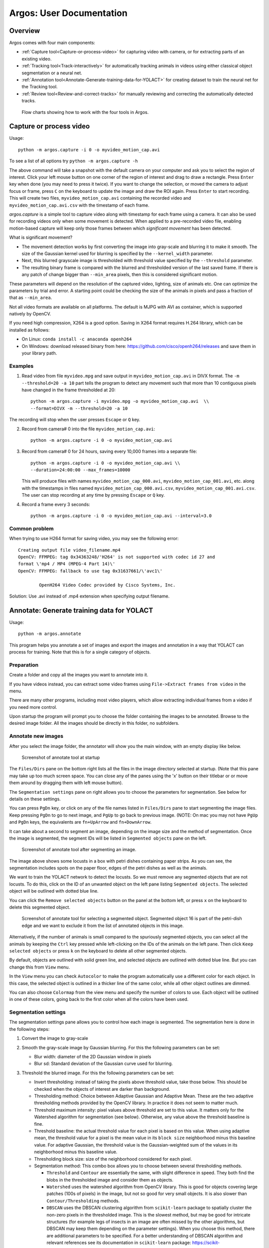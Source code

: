 #########################
Argos: User Documentation
#########################

********
Overview
********

Argos comes with four main components:

- :ref:`Capture tool<Capture-or-process-video>` for capturing video with camera, or for extracting parts of an existing video.

- :ref:`Tracking tool<Track-interactively>` for automatically tracking animals in videos using either classical object segmentation or a neural net.
  
- :ref:`Annotation tool<Annotate-Generate-training-data-for-YOLACT>` for creating dataset to train the neural net for the Tracking tool.

- :ref:`Review tool<Review-and-correct-tracks>` for manually reviewing and correcting the automatically detected tracks.


.. figure:: ../doc/images/argos_flowchart.png
   :width: 100%
   :alt: Flowcharts for four tools in Argos

   Flow charts showing how to work with the four tools in Argos.


.. _Capture-or-process-video:

*****************************
**Capture** or process video
*****************************
Usage:
::
    python -m argos.capture -i 0 -o myvideo_motion_cap.avi

    
To see a list of all options try ``python -m argos.capture -h``

The above command will take a snapshot with the default camera on your
computer and ask you to select the region of interest. Click your left
mouse button on one corner of the region of interest and drag to draw
a rectangle. Press ``Enter`` key when done (you may need to press it
twice). If you want to change the selection, or moved the camera to
adjust focus or frame, press ``C`` on the keyboard to update the image
and draw the ROI again. Press ``Enter`` to start recording. This will
create two files, ``myvideo_motion_cap.avi`` containing the recorded
video and ``myvideo_motion_cap.avi.csv`` with the timestamp of each
frame.

`argos.capture` is a simple tool to capture video along with timestamp
for each frame using a camera. It can also be used for recording
videos only when some movement is detected. When applied to a
pre-recorded video file, enabling motion-based capture will keep only
those frames between which *significant movement* has been detected.

What is significant movement?

- The movement detection works by first converting the image into
  gray-scale and blurring it to make it smooth. The size of the
  Gaussian kernel used for blurring is specified by the
  ``--kernel_width`` parameter.

- Next, this blurred grayscale image is thresholded with threshold
  value specified by the ``--threshold`` parameter.

- The resulting binary frame is compared with the blurred and
  thresholded version of the last saved frame. If there is any patch
  of change bigger than ``--min_area`` pixels, then this is considered
  significant motion.

These parameters will depend on the resolution of the captured video,
lighting, size of animals etc. One can optimize the parameters by
trial and error. A starting point could be checking the size of the
animals in pixels and pass a fraction of that as ``--min_area``.

Not all video formats are available on all platforms. The default is
MJPG with AVI as container, which is supported natively by OpenCV.

If you need high compression, X264 is a good option. Saving in X264
format requires H.264 library, which can be installed as follows:

- On Linux: ``conda install -c anaconda openh264``

- On Windows: download released binary from here:
  https://github.com/cisco/openh264/releases and save them in your
  library path.

Examples
========
1. Read video from file ``myvideo.mpg`` and save output in
   ``myvideo_motion_cap.avi`` in DIVX format. The ``-m --threshold=20 -a
   10`` part tells the program to detect any movement such that more than
   10 contiguous pixels have changed in the frame thresholded at 20:
   ::
      python -m argos.capture -i myvideo.mpg -o myvideo_motion_cap.avi  \\
      --format=DIVX -m --threshold=20 -a 10

      
The recording will stop when the user presses ``Escape`` or ``Q`` key.

2. Record from camera# 0 into the file ``myvideo_motion_cap.avi``:
   ::
    python -m argos.capture -i 0 -o myvideo_motion_cap.avi

    
3. Record from camera# 0 for 24 hours, saving every 10,000 frames into a
   separate file:
   ::
      python -m argos.capture -i 0 -o myvideo_motion_cap.avi \\
      --duration=24:00:00 --max_frames=10000

      
   This will produce files with names ``myvideo_motion_cap_000.avi``,
   ``myvideo_motion_cap_001.avi``, etc. along with the timestamps in files named
   ``myvideo_motion_cap_000.avi.csv``, ``myvideo_motion_cap_001.avi.csv``. The
   user can stop recording at any time by pressing ``Escape`` or ``Q`` key.

4. Record a frame every 3 seconds:
   ::
      python -m argos.capture -i 0 -o myvideo_motion_cap.avi --interval=3.0

Common problem
==============

When trying to use H264 format for saving video, you may see the
following error:
::
    Creating output file video_filename.mp4
    OpenCV: FFMPEG: tag 0x34363248/'H264' is not supported with codec id 27 and
    format \'mp4 / MP4 (MPEG-4 Part 14)\'
    OpenCV: FFMPEG: fallback to use tag 0x31637661/\'avc1\'

            OpenH264 Video Codec provided by Cisco Systems, Inc.


Solution: Use .avi instead of .mp4 extension when specifying output filename.


.. _Annotate-Generate-training-data-for-YOLACT:

******************************************************************
**Annotate**: Generate training data for YOLACT
******************************************************************
Usage:
::
    python -m argos.annotate

    
This program helps you annotate a set of images and export the images and
annotation in a way that YOLACT can process for training. Note that this is for
a single category of objects.

Preparation
===========
Create a folder and copy all the images you want to annotate into it.

If you have videos instead, you can extract some video
frames using ``File->Extract frames from video`` in the menu.

There are many other programs, including most video players, which
allow extracting individual frames from a video if you need more control.

Upon startup the program will prompt you to choose the folder
containing the images to be annotated. Browse to the desired image
folder. All the images should be directly in this folder, no
subfolders.

Annotate new images
===================
After you select the image folder, the annotator will show you the
main window, with an empty display like below.

.. figure:: ../doc/images/annotate_00.png
   :width: 100%
   :alt: Screenshot of annotate tool at startup

   Screenshot of annotate tool at startup

The ``Files/Dirs`` pane on the bottom right lists all the files in the
image directory selected at startup. (Note that this pane may take up
too much screen space. You can close any of the panes using the 'x'
button on their titlebar or or move them around by dragging them with
left mouse button).

The ``Segmentation settings`` pane on right allows you to choose the
parameters for segmentation. See below for details on these settings.


You can press ``PgDn`` key, or click on any of the file names listed
in ``Files/Dirs`` pane to start segmenting the image files. Keep
pressing ``PgDn`` to go to next image, and ``PgUp`` to go back to
previous image. (NOTE: On mac you may not have ``PgUp`` and ``PgDn``
keys, the equivalents are ``fn+UpArrow`` and ``fn+DownArrow``.

It can take about a second to segment an image, depending on the image
size and the method of segmentation. Once the image is segmented, the
segment IDs will be listed in ``Segmented objects`` pane on the left.

.. figure:: ../doc/images/annotate_01.png
   :width: 100%
   :alt: Screenshot of annotate tool after segmenting an image.

   Screenshot of annotate tool after segmenting an image.

The image above shows some locusts in a box with petri dishes
containing paper strips. As you can see, the segmentation includes
spots on the paper floor, edges of the petri dishes as well as the
animals. 

We want to train the YOLACT network to detect the locusts. So we must
remove any segmented objects that are not locusts. To do this, click on
the ID of an unwanted object on the left pane listing ``Segmented
objects``. The selected object will be outlined with dotted blue line. 

You can click the ``Remove selected objects`` button on the panel at
the bottom left, or press ``x`` on the keyboard to delete this
segmented object.

.. figure:: ../doc/images/annotate_02.png
   :width: 100%
   :alt: Screenshot of annotate tool for selecting a segmented object.

   Screenshot of annotate tool for selecting a segmented
   object. Segmented object 16 is part of the petri-dish edge and we
   want to exclude it from the list of annotated objects in this
   image.

Alternatively, if the number of animals is small compared to the
spuriously segmented objects, you can select all the animals by
keeping the ``Ctrl`` key pressed while left-clicking on the IDs of the
animals on the left pane. Then click ``Keep selected objects`` or
press ``k`` on the keyboard to delete all other segmented
objects.

By default, objects are outlined with solid green line, and selected
objects are outlined with dotted blue line. But you can change this
from ``View`` menu. 

In the ``View`` menu you can check ``Autocolor`` to make the program
automatically use a different color for each object. In this case, the
selected object is outlined in a thicker line of the same color, while
all other object outlines are dimmed.

You can also choose ``Colormap`` from the view menu and specify the
number of colors to use. Each object will be outlined in one of these
colors, going back to the first color when all the colors have been
used.

Segmentation settings
=====================

The segmentation settings pane allows you to control how each image is
segmented. The segmentation here is done in the following steps:

1. Convert the image to gray-scale 

2. Smooth the gray-scale image by Gaussian blurring. For this the
   following parameters can be set:

   - Blur width: diameter of the 2D Gaussian window in pixels 

   - Blur sd: Standard deviation of the Gaussian curve used for
     blurring.

3. Threshold the blurred image. For this the following parameters can
   be set:

   - Invert thresholding: instead of taking the pixels above threshold
     value, take those below. This should be checked when the objects
     of interest are darker than background.

   - Thresholding method: Choice between Adaptive Gaussian and
     Adaptive Mean. These are the two adaptive thresholding methods
     provided by the OpenCV library. In practice it does not seem to
     matter much.

   - Threshold maximum intensity: pixel values above threshold are set
     to this value. It matters only for the Watershed algorithm for
     segmentation (see below). Otherwise, any value above the threshold
     baseline is fine.

   - Threshold baseline: the actual threshold value for each pixel is
     based on this value. When using adaptive mean, the threshold
     value for a pixel is the mean value in its ``block size``
     neighborhood minus this baseline value. For adaptive Gaussian,
     the threshold value is the Gaussian-weighted sum of the values in
     its neighborhood minus this baseline value.

   - Thresholding block size: size of the neighborhood considered for
     each pixel.

   - Segmentation method: This combo box allows you to choose between
     several thresholding methods. 

     - ``Threshold`` and ``Contour`` are essentially the same, with
       slight difference in speed. They both find the blobs in the
       thresholded image and consider them as objects.

     - ``Watershed`` uses the watershed algorithm from OpenCV
       library. This is good for objects covering large patches (100s
       of pixels) in the image, but not so good for very small
       objects. It is also slower than ``Contour/Thresholding``
       methods.

     - ``DBSCAN`` uses the DBSCAN clustering algorithm from
       ``scikit-learn`` package to spatially cluster the non-zero
       pixels in the thresholded image. This is the slowest method,
       but may be good for intricate structures (for example legs of
       insects in an image are often missed by the other algorithms,
       but DBSCAN may keep them depending on the parameter
       settings). When you choose this method, there are additional
       parameters to be specified. For a better understanding of
       DBSCAN algorithm and relevant references see its documentation
       in ``scikit-learn`` package:
       https://scikit-learn.org/stable/modules/generated/sklearn.cluster.DBSCAN.html
       
       - DBSCAN minimum samples: The core points of a cluster should
         include these many neighbors.

       - DBSCAN epsilon: this is the neighborhood size, i.e., each
         core point of a cluster should have ``minimum samples``
         neighbors within this radius. Experiment with it (try values
         like 0.1, 1, 5, etc)!

    - Minimum pixels: filter out segmented objects with fewer than
      these many pixels.

    - Maximum pixels: filter out segmented objects with more than
      these many pixels.

    - Show intermediate steps: used for debugging. Default is
      ``Final`` which does nothing. Other choices, ``Blurred``,
      ``Thresholded``, ``Segmented`` and ``Filtered`` show the output
      of the selected step in a separate window.

    - Boundary style: how to show the boundary of the objects. Default
      is ``contour``, which outlines the segmented objects. ``bbox``
      will show the bounding horizontal rectangles, ``minrect`` will
      show smallest rectangles bounding the objects at any angle, and
      ``fill`` will fill the contours of the objects with color.


    - Minimum width: the smaller side of the bounding rectangle of an
      object should be greater or equal to these many pixels.

    - Maximum width: the smaller side of the bounding rectangle of an
      object should be less than these many pixels.

    - Minimum length: the bigger side of the bounding rectangle of an
      object should be greater or equal to these many pixels.

    - Maximum length: the bigger side of the bounding rectangle of an
      object should be less than these many pixels.

Save segmentation
=================

You can save all the data for currently segmented images in a file by
pressing ``Ctrl+S`` on keyboard or selecting ``File->Save segmentation`` from the
menu bar. This will be a Python pickle file (extension ``.pkl`` or
``.pickle``).


Load segmentation
=================

You can load segmentation data saved before by pressing ``Ctrl+O`` on
keyboard or by selecting ``File->Open saved segmentation`` from the
menu bar.

Export training and validation data
===================================

Press ``Ctrl+E`` on keyboard or select ``File->Export training and
validation data`` from menubar to export the annotation data in a
format that YOLACT can read for training.

This will prompt you to choose an export directory. Once that is done,
it will bring up a dialog box as below for you to enter some metadata
and the split of training and validation set.

.. figure:: ../doc/images/annotate_03.png
   :width: 100%
   :alt: Screenshot of export dialog

   Screenshot of annotate tool export annotation dialog


- ``Object class``: here, type in the name of the objects of interest.

- ``Neural-Net base configuration``: select the backbone neural
  network if you are trying something new. The default
  ``yolact_base_config`` should work with the pretrained ``resnet
  101`` based network that is distributd with YOLACT. Other options
  have not been tested much.

- ``Use % of images for validation``: by default we do a 70-30 split
  of the available images. That is 70% of the images are used for
  training and 30% for validation.

- ``Split into subregions``: when the image is bigger than the neural
  network's input size (550x550 pixels in most cases), randomly split
  the image into blocks of this size, taking care to keep at least one
  segmented object in each block. These blocks are then saved as
  individual training images.

- ``Export boundaries as``: you can choose to give the detailed
  contour of each segmented object, or its axis-aligned bounding
  rectangle, or its minimum-area rotated bounding rectangle
  here. Contour provides the most information.

  Once done, you will see a message titled ``Data saved`` showing the
  command to be used for training YOLACT. It is also copied to the
  clipboard, so you can just use the ``paste`` action on your
  operating system to run the training from a command line.

.. figure:: ../doc/images/annotate_04.png
   :width: 100%
   :alt: Screenshot of suggested command line after exporting annotations.

   Screenshot of suggested command line after exporting annotations.


.. _Train-backbone-network-with-YOLACT:

Train YOLACT backbone network
=============================

After exporting the data to desired destination, you will find two
folders: ``training`` and ``validation``, and a configuration file in YAML
format with the extension ``.yaml``.

Modify this configuration file to fit your requirements. Two
parameters that may need tweaking are:

- ``max_iter``: the maximum number of training iterations in this
  configuration file.

- ``batch_size``: the number of images to use in each batch of
  training data. If the system has multiple GPUs or large enough
  dedicated video memory, increasing this can make the training
  faster. If the training script crashes because CUDA could not
  allocate enough memory, then reducing this number may reduce memory
  requirements.

To train in the destination folder, use ``cd`` command in the command prompt
to switch to this folder, create a ``weights`` folder, copy the backbone network
(e.g. ``resnet101_reducedfc.pth`` for resnet101) to this folder and run the
training with:
::
   python -m yolact.train --config=yolact_config.yaml --save_folder=weights

   
To find out various options available in the training script, try:
::
   python -m yolact.train -h


If you do not have a CUDA capable GPU, you can still train YOLACT on
Google Colab. Here is a jupyter notebook showing how:
https://github.com/subhacom/argos_tutorials/blob/main/ArgosTrainingTutorial.ipynb. You
can copy this notebook to your own Google account and run it after
uploading the training data generated by Argos Annotation tool. You
have to select `Runtime -> Change runtime type` in the menu and then
in the popup window choose `GPU` from the drop-down menu under
`Hardware accelerator`. Note that Google automatically disconnects you
after long inactivity. The script saves the intermediate
trained-network and you can restart from the last saved version.

**Valid backbones**: YOLACT defines some configurations based on certain backbones (defined in ``yolact/data/config.py``). These are (along with the filename for imagenet-pretrained weights): ResNet50 (``resnet50-19c8e357.pth``) and ResNet101  (``resnet101_reducedfc.pth``), and DarkNet53 (``darknet53.pth``). The configurations are:

- ``yolact_base_config``: resnet101, maxsize: 550
- ``yolact_im400_config``: resnet101, maxsize: 400
- ``yolact_im700_config``: resnet101, maxsize: 700
- ``yolact_resnet50_config``: resnet50, maxsize: 550
- ``yolact_resnet50_pascal_config``: resnet50 for training with Pascal SBD dataset

When training with a custom dataset, use one of the above as ``base`` in the annotation tool when exporting training data.


.. _Track-interactively:   
   
****************************
**Track** interactively
****************************

Usage:
::
    python -m argos_track


In Argos, this is the main tool for tracking objects
automatically. Argos tracks objects in two stages, first it segments
the individual objects (called instance segmentation) in a frame, and
then matches the positions of these segments to that in the previous
frame.

The segmentation can be done by a trained neural network via the
YOLACT library, or by classical image processing algorithms. Each of
these has its advantages and disadvantages.

Basic usage
===========

This assumes you have a YOLACT network trained with images of your
target object. YOLACT comes with a network pretrained with a variety
of objects from the COCO database. If your target object is not
included in this, you can use the Argos annotation tool
(:py:mod:`argos.annotate`) to train a backbone network.

When you start Argos tracker, a window with an empty central widget is
presented (:numref:`track_startup`).

.. _track_startup:
.. figure:: ../doc/images/track_00.png
   :width: 100%
   :alt: Screenshot of tracking tool at startup

   Screenshot of tracking tool at startup


1. Use the ``File`` menu to open the desired video.  After selecting
   the video file, you will be prompted to:

    1. Select output data directory/file. You have a choice of CSV
       (text) or HDF5 (binary) format. HDF5 is recommended.

    2. Select Yolact configuration file, go to the `config` directory
       inside argos directory and select `yolact.yml`.

    3. File containing trained network weights, and here you should
       select the `babylocust_resnet101_119999_240000.pth` file.

2. This will show the first frame of the video in the central
   widget. On the right hand side you can set some parameters for the
   segmentation (:numref:`track_loaded`).

   .. _track_loaded:
   .. figure:: ../doc/images/track_01.png
      :width: 100%
      :alt: Tracking tool after loading video and YOLACT configuration and network weights.
   
      Tracking tool after loading video and YOLACT configuration and
      network weights.

   The top panel on the right is ``Yolact settings`` with the
   following fields:


   1. ``Number of objects to include``: keep at most these many
      detected objects.

   2. ``Detection score minimum``: YOLACT assigns a score between 0
      and 1 to each detected object to indicate how close it is to
      something the network is trained to detect. By setting this
      value higher, you can exclude spurious detection. Set it too
      high, and decent detections may be rejected.

   3. ``Merge overlaps more than``: If the bounding boxes of two
       detcted objects overlap more than this fraction of the smaller
       one, then consider them parts of the same object.

   The next panel, ``Size limits`` allows you to filter objects that
   are too big or too small. Here you can specify the minimum and
   maximum width and length of the bounding boxes, and any detection
   which does not fit will be removed.

   The bottom panel, ``SORTracker settings`` allows you to parametrize
   the actual tracking. SORTracker matches objects between frames by
   their distance. Default distance measure is ``Intersection over
   Union`` or IoU. This is the ratio of the area of intersection to
   the union of the two bounding boxes. 

   - ``Minimum overlap``: if the overlap between predicted position of
     an object and the actual detected position in the current frame is
     less than this, it is considered to be a new object. Thus, if an
     animal jumps from one position to a totally different position, the
     algorithm will think that a new object has appeared in the new
     location.

   - ``Minimum hits``: to avoid spurious detections, do not believe a
     detected object to be real unless it is detected in this many
     consecutive frames.

   - ``Maximum age``: if an object goes undetected for this many
     frames, remove it from the tracks, assuming it has gone out of
     view.


3. Start tracking: click the ``Play/Pause`` button and you should see
   the tracked objects with their bounding rectangles and Ids. The
   data will be saved in the filename you entered in step above
   (:numref:`track_running`).

   .. _track_running:
   .. figure:: ../doc/images/track_02.png
      :width: 100%
      :alt: Tracking in progress
   
      Tracking in progress. The bounding boxes of detected objects are
      outlined in green. Some spurious detections are visible which can
      be later corrected with the :py:mod:`argos.review` tool.


   If you choose CSV above, the bounding boxes of the segmented
   objects will be saved in ``{videofile}.seg.csv`` with each row
   containing `frame-no,x,y,w,h` where (x, y) is the coordinate of
   the top left corner of the bounding box and ``w`` and ``h`` are its
   width and height respectively.
   
   The tracks will be saved in ``{videofile}.trk.csv``. Each row in this
   file contains ``frame-no,track-id,x,y,w,h``.
   
   If you choose HDF5 instead, the same data will be saved in a single
   file compatible with the Pandas library. The segementation data
   will be saved in the group ``/segmented`` and tracks will be saved in
   the group ``/tracked``. The actual values are in the dataset named
   ``table`` inside each group, with columns in same order as described
   above for CSV file. You can load the tracks in a Pandas data frame
   in python with the code fragment:   
   ::
           tracks = pandas.read_hdf(tracked_filename, 'tracked')


Selecting a region of interest (ROI)
====================================
If you want to process only a certain part of the frames, you can draw an ROI
by clicking the left mouse-button to set the vertices of a polygon. Click on
the first vertex to close the polygon. If you want to cancel it half-way, click
the right mouse-button.

Classical segmentation
======================

Using the ``Segmentation method`` menu you can switch from YOLACT to
classical image segmentation for detecting target objects.  This
method uses patterns in the pixel values in the image to detect
contiguous patches. If your target objects are small but have high
contrast with the background, this may give tighter bounding boxes,
and thus more accurate tracking.
   
When this is enabled, the right panel will allow you to set the
parameters.  The parameters are detailed in
:py:mod:`argos.annotate`.

Briefly, the classical segmentation methods work by first converting
the image to gray-scale and then blurring the image so that sharp
edges of objects are smoothed out. The blurred image is then
thresholded using an adaptive method that adjusts the threshold value
based on local intensity. Thresholding produces a binary image which
is then processed to detect contiguous patches of pixels using one of
the available algorithms.

.. _Track-in-batch-mode:

***********************************************
**Track** in batch mode (non-interactively)
***********************************************
Usage:
::
     python -m argos_track.batchtrack -i {input_file} -o {output_file}
     -c {config_file}

Try ``python -m argos_track.batchtrack -h`` for details of command-line
options.

This program allows non-interactive tracking of objects in a video.
When using classical segmentation this can speed things up by
utilizing multiple CPU cores.

It may be easier to use the interactive tracking :py:mod:`argos_track`
to play with the segmentation parameters to see what work best for
videos in a specific setting. The optimal setting can then be exported
to a configuration file which will then be passed with ``-c`` command
line option .

Examples
========
Use YOLACT for segmentation and SORT for tracking:
::
    python -m argos_track.batchtrack -i video.avi -o video.h5 -m yolact \\
    --yconfig=config/yolact.yml -w config/weights.pth -s 0.1 -k 10 \\
    --overlap_thresh=0.3 --cuda=True \\
    --pmin=10 --pmax=500 --wmin=5 --wmax=100 --hmin=5 --hmax=100 \\
    -x 0.3 --min_hits=3 --max_age=20

The above command tells the ``batchtrack`` script to read the input
video ``video.avi`` and write the output to the file ``video.h5``. The
rest of the arguments:

- ``-m yolact`` tells it to use YOLACT as the segmentation method.

- ``--yconfig=config/yolact.yml``: Read YOLACT settings from the file
  ``config/yolact.yml``

- ``-w config/weights.pth``: Read YOLACT neural network weights from
  the file ``config/weights.pth``.

- ``-s 0.1``: Include detections with score above 0.1

- ``-k 10``: Keep only the top 10 detections.

- ``--overlap_thresh=0.3``: At segmentation stage, merge detections
  whose bounding boxes overlap more than 0.3 of their total area.

- ``--cuda=True``: use GPU acceleration.

- ``--pmin=10``: Include objects at least 10 pixels in bounding box
  area.

- ``--pmax=500``: Include objects at most 500 pixels in bounding box
  area.

- ``--wmin=5``: Include objects at least 5 pixels wide.

- ``--wmax=100``: Include objects at most 100 pixels wide.

- ``--hmin=5``: Include objects at least 5 pixels long.

- ``--hmax=100``: Include objects at most 100 pixels long.

- ``-x 0.3``: In the tracking stage, if objects in two successive
  frames overlap more than 0.3 times their combined area, then
  consider them to be the same object.

- ``--min_hits=3``: An object must be detcted at least in 3
  consecutive frames to be included in the tracks.

- ``--max_age=20``: If an object cannot be matched to any detected
  object across 20 successive frames, then discard it (possibly it
  exited the view). [Remember that if you have a 30 frames per second
  video, 20 frames means 2/3 second in real time.]


All of this can be more easily set graphically in
:py:mod:`argos_track` and exported into a file, which can then be
passed with ``-c {config_file}``.


.. _Review-and-correct-tracks:

**********************************************************
**Review** and correct tracks
**********************************************************
Usage:
::
    python -m argos.review


Basic operation
===============
At startup it will show a window with two empty panes separated in the
middle by three empty lists titled ``Previous tracks``, ``All tracks`` and
``Current tracks`` like :numref:`review_startup` below.

.. _review_startup:
.. figure:: ../doc/images/review_00.png
   :width: 100%
   :alt: Screenshot of review tool at startup

   Screenshot of review tool at startup


To start reviewing tracked data, select ``File->Open tracked data``
from the menubar or press ``Ctrl+O`` on keyboard. This will prompt you
to pick a data file. Once you select the data file, it will then
prompt you to select the corresponding video file. Once done, you
should see the first frame of the video on the right pane with the
bounding boxes (referred to as *bbox* for short) and IDs of the tracked
objects (:numref:`review_loaded`).

.. _review_loaded:
.. figure:: ../doc/images/review_01.png
   :width: 100%
   :alt: Screenshot of review tool after loading data

   Screenshot of review tool after loading data

Here you notice that trackid ``4`` is spurious. So you select it by
clicking on the entry in ``Right tracks`` list. As you select the
enetry, its bbox and ID on the image change color (and line style)
(:numref:`review_select`). If the ``Show track position`` button is
checked, like in the screenshot, then you will also see the path this 
ID takes in color turning from dark purple at the start to light yellow
at the end. Note that this path only takes into account what is already
saved in the file, and not any unsaved changes you made to the track ID.
In order to update the path to include all the changes you made, save
the data file first.

.. _review_select:
.. figure:: ../doc/images/review_02.png
   :width: 100%
   :alt: Screenshot of review tool after selecting object

   Screenshot of review tool after selecting object

Now delete object ``4`` by pressing ``x`` or ``Delete`` on keyboard,
or selecting ``Delete track`` from ``Action`` in menubar
(:numref:`review_delete`). On MacOS, the ``delete`` key is actually
``backspace``, and you have to use ``fn+delete`` to delete an object.

.. _review_delete:
.. figure:: ../doc/images/review_03.png
   :width: 100%
   :alt: Screenshot of review tool deleting object

   Screenshot of review tool deleting object

Once you delete ``4``, selection will change to the next object
(``# 5``) and the path taken by it over time will be displayed in the
same purple-to-yellow color code (:numref:`review_post_delete`) [#]_. Also notice that the window title now has a ``*`` before it, indicating that you have unsaved changes.

.. [#] Changing the frame will clear the selection and the path
       display. If you want the selection (and the path-display of the
       selected ID) to be retained across frames, check the menu item
       ``View->Retain selection across frames``.

.. _review_post_delete:
.. figure:: ../doc/images/review_04.png
   :width: 100%
   :alt: Screenshot of review tool after deleting object

   Screenshot of review tool after deleting object, as the next object
   is selected.

Now to play the video, click the ``play`` button at bottom (or press
``Space bar`` on the keyboard). The right frame will be transferred to
the left pane, and the next frame will appear in the right pane.

You will notice the spinbox on bottom right updates the current frame
number as we go forward in the video. Instead of playing the video,
you can also move one frame at a time by clicking the up-arrow in the
spinbox, or by pressing ``PgDn`` on keyboard (``fn+DownArrow`` on mac). 

It is useful to pause and inspect the tracks whenever a new object is
dected. In order to pause the video when there is a new trackid, check
the ``Show popup message for new tracks`` item in the ``Diff
settings`` menu (:numref:`review_diff_popup_new`).

.. _review_diff_popup_new:
.. figure:: ../doc/images/review_05.png
   :width: 100%
   :alt: Screenshot Diff settings - popup on new tracks menu

   Enable popup message when a new trackid appears

If you you already played through the video, then all trackids are
old. In order to go back to a prestine state, click the ``Reset``
button at bottom right. If you play the video now, as soon as a new
track appears, the video will pause and a popup message will tell you
the new tracks that appeared between the last frame and the current
frame (:numref:`review_new_track_popup`).

.. _review_new_track_popup:
.. figure:: ../doc/images/review_06.png
   :width: 100%
   :alt: Popup message on new track(s)

   Popup message when a new trackid appears

After you click ``OK`` to dispose of the popup window, the status
message will remind you of the last change
(:numref:`review_status_msg`).

.. _review_status_msg:
.. figure:: ../doc/images/review_07.png
   :width: 100%
   :alt: Status message on new track(s)

   Status message after a new trackid appears

You can also choose ``Show popup message for left/right mismatch`` in
the ``Diff settings`` menu. In this case whenever the trackids on the
previous frame are different from those on the current frame, the video will
be paused with a popup message.

If you want to just watch the video without interruption, select ``No
popup message for tracks``. Whenever there is a left-right mismatch,
there will still be a status message so that you can see the what and
where of the last mismatch.

The other option ``Overlay previous frame``, if selected, will overlay
the previous frame on the right pane in a different color. This may be
helpful for looking at differences between the two frames if the left
and right display is not good enough (:numref:`review_overlay`).

.. _review_overlay:
.. figure:: ../doc/images/review_08.png
   :width: 100%
   :alt: Overlaid previous and current frame.

   Overlaid previous and current frame. The previous frame is in the
   red channel and the current frame in the blue channel, thus
   producing shades of magenta where they have similar values, and
   more red or blue in pixels where they mismatch.


The default view showing the previous and the current frame side by
side can result in rather small area for each side. You can dedicate
the entire visualization area to the current frame by turning off
side-by-side view from the ``Diff settings`` menu
(:numref:`review_toggle_side_by_side`).

.. _review_toggle_side_by_side:
.. figure:: ../doc/images/review_08.1.png
   :width: 100%
   :alt: Toggle side-by-side view

   Menu option to switch between side-by-side view and single-frame view.

This will keep the three lists, but remove the previous frame view
(:numref:`review_single_frame_view`). A drawback of this is that
now you can see the path for objects only in the current frame. But
you can quickly go back and forth in frames by pressing the ``PgUp``
and ``PgDn`` keys.

.. _review_single_frame_view:
.. figure:: ../doc/images/review_08.2.png
   :width: 100%
   :alt: Single frame view

   Turning off side-by-side view gives the maximum screen area to the
   current frame, allowing closer inspection of the video.

   
.. _review_select_roi:   
   
Selecting a region of interest (ROI)
====================================

It can be tricky to fit the behavioral arena perfectly inside the
camera frame. Thus one may end up including some area outside the
arena when recording behavior videos. This can include clutter that is
incorrectly identified as objects by the Argos Tracking tool. To
exclude anything detcted outside your region of interest (ROI), you
can draw a polygon to outline the ROI. To do this, first enable ROI
selection mode by checking the ``Action->Draw arena`` item in the
menubar (:numref:`review_arena`).  Then click left mouse-button at desired vertex positions in
the frame to draw a polygon that best reflects your desired
region. Click on the first vertex to close the polygon. If you want to
cancel it half-way, click the right mouse-button.

When finished, you can uncheck the ``Draw arena`` menu item to avoid
unintended edits. When you save the corrected data, all IDs outside
the arena will be excluded for all frames starting with the one on
which you drew the arena.

To reset the ROI to the full frame, click ``Reset
arena`` in the ``Action`` menu.

.. _review_arena:
.. figure:: ../doc/images/review_09.png
   :width: 100%
   :alt: Selecting the arena / region of interest in review tool.

   Drawing a polygon (magenta lines) to specify the arena/region of
   interest to include only objects detected (partially) within this
   area.

   
.. _review_track_lists:   

The track lists 
===============

The three lists between the left (previous) and right (current) video frame in
the GUI present the track Ids of the detected objects. These allow you to
display the tracks and carry out modifications of the tracks described
later).

- ``Previous tracks`` shows the tracks detected in the left (previous)
  frame. If you select an entry here, its detected track across frames
  will be overlayed on the previous frame in the left pane
  (:numref:`review_track_hist`).

- ``All tracks`` in the middle shows all the tracks seen so far
  (including those that have been lost in the previous or the current
  frame). If you select an entry here, its detected track across
  frames will be overlayed on the previous frame in the left pane. If
  you select different entries in ``Left tracks`` and ``All tracks``,
  the last selected track will be displayed.

- ``Current tracks`` shows the tracks detected in the current frame (on the
  right).  If you select an entry here, its detected track across frames will be
  overlayed on the current frame in the right pane.

.. _review_track_hist:
.. figure:: ../doc/images/review_10.png
   :width: 100%
   :alt: Track of the selected object

   The track of the selected object (track Id) in ``Previous tracks`` or
   ``All tracks`` is displayed on the left pane. That of the selected
   object in the ``Current tracks`` is displayed on the right pane.


.. _review_moving_around:   

Moving around and break points
==============================

To speed up navigation of tracked data, Argos review tool provides
several shortcuts. The corresponding actions are also available in the
``Play`` menu. To play the video, or to stop a video that is already
playing, press the ``Space bar`` on keyboard. You can try to double
the play speed by pressing ``Ctrl + Up Arrow`` and halve the speed by
pressing ``Ctrl + Down Arrow``. The maximum speed is limited by the
time needed to read and display a frame.

Instead of going through the entire video, you can jump to the next
frame where a new trackid was introduced, press ``N`` key (``Jump to
next new track``).

Sometimes a tracking algorithm would swap identities of tracked points
by mistake, resulting in a sudden jump in position. These can be
detected by the Review tool based on the jump threshold parameter,
which can be set via ``Diff settings->Set displacement threshold to
flag jumps`` in the menu. You can go to the next frame where any such
jump occurred using ``Ctrl + n`` keys, and the previous frame using
``Ctrl + p`` (``command+n`` and ``command+p`` on mac).

You can jump forward 10 frames by pressing ``Ctrl + PgDn`` and
backward by pressing ``Ctrl + PgUp`` on the keyboard (the mac
equivalents are ``command+fn+DownArrow`` and ``command+fn+UpArrow``).

To jump to a specific frame number, press ``G`` (``Go to frame``)
and enter the frame number in the dialog box that pops up.

To remember the current location (frame number) in the video, you can
press ``Ctrl+B`` (``Set breakpoint at current frame``) to set a
breakpoint. You can go to other parts of the video and jump back to
this location by pressing ``J`` (``Jump to breakpoint frame``).  To
clear the breakpoint, press ``Shift+J`` (``Clear frame breakpoint``).

You can set a breakpoint on the appearance of a particular trackid
using ``Set breakpoint on appearance`` (keyboard ``A``), and entering
the track id in the dialog box. When playing the video, it will pause
on the frame where this trackid appears next. Similarly you can set
breakpoint on disappearance of a trackid using ``Set breakpoint on
disappearance`` (keyboard ``D``). You can clear these breakpoints by
pressing ``Shift + A`` and ``Shift + D`` keys respectively.

Finally, if you made any changes (assign, swap, or delete tracks),
then you can jump to the frame corresponding to the next change (after
current frame) by pressing ``C`` and to the last change (before
current frame) by pressing ``Shift + C`` on the keyboard.


.. _review_correcting_tracks:

Correcting tracks
=================
Corrections made in a frame apply to all future frames, unless an operation
is for current-frame only. The past frames are not affected by the changes.
You can undo all changes made in a frame by pressing ``Ctrl+z`` when visiting
that frame.

- Deleting

  You already saw that one can delete spurious tracks by selecting it
  on the ``Right tracks`` list and delete it with ``x`` or ``Delete``
  key. On macos, the ``delete`` key is actually ``backspace``, and you
  have to use ``fn+delete`` to delete an object.

  To delete a track only in the current frame, but to keep future occurrences
  intact, press ``Shift+X`` instead.

  To apply this from the current frame till a specific frame, press ``Alt+X``.
  A dialog box will appear so you can specify the end frame.

- Replacing/Assigning

  Now for example, you can see at frame 111, what has been marked as
  ``12`` was originally animal ``5``, which happened to jump from the
  left wall of the arena to its middle (For this I had to actually
  press ``PgUp`` to go backwards in the video, keeping an eye on this
  animal, until I could be sure where it appeared from). To correct
  the new trackid, we need to assign ``5`` to track id ``12``.

  The easiest way to do this is to use the left mouse button to drag
  the entry ``5`` from either the ``Previous tracks`` list or the ``All
  tracks list`` and drop it on entry ``12`` in the ``Right tracks``
  list.  You can also select ``5`` in the left or the middle list and
  ``12`` in the right list and then select ``Replace track`` from the
  ``Action`` menu.

  To apply this only in the current frame keep the ``Shift`` key pressed while
  drag-n-dropping.

  To apply this from the current frame till a specific frame, keep the ``Alt``
  key pressed while drag-n-dropping. A dialog box will appear so you can specify
  the end frame.

- Swapping

  In some cases, especially when one object crosses over another, the
  automatic algorithm can confuse their Ids. You can correct this by
  swapping them.

  To do this, use the right mouse button to drag and drop one entry
  from the ``All tracks`` or ``Previous tracks`` list on the other in the
  ``Current tracks`` list. You can also select the track Ids in the
  lists and then click the ``Swap tracks`` entry in the ``Action``
  menu.

  To apply this only in the current frame keep the ``Shift`` key pressed while
  drag-n-dropping.

  To apply this from the current frame till a specific frame, keep the ``Alt``
  key pressed while drag-n-dropping. A dialog box will appear so you can specify
  the end frame.

- Renaming

  To rename a track with a different, nonexistent Id, select the track
  in one of the ``Current tracks`` list and then press the ``R`` key, or
  use the ``Action`` menu to get a prompt for the new Id number. 

  To apply this only in the current frame keep the ``Shift`` key
  pressed while drag-n-dropping.

  To apply this from the current frame until a specific frame, keep
  the ``Alt`` key pressed while drag-n-dropping and specify the last
  frame (inclusive) in the popup dialog.

  Argos does not use negative track Id numbers, so to rename a track
  temporarily it is safe to use negative numbers as they will not
  conflict with any existing track numbers.

  Try not to use small positive integers unless you are sure that this
  number does not come up later as an ID. This will result in two
  different objects getting assigned the same ID, and thus erroneous
  tracks. Since the Track utility assigns IDs as positive integers in
  increasing order, you can also avoid ID collisions by using very
  large positive integers when renaming.

  Sometimes an object may be lost and found later and assigned a
  new ID. In this case renaming it to its original ID is equivalent to
  assigning (see above) the original ID.
  
All these actions, however, are not immediately made permanent. This
allows you to undo changes that have been made by mistake. You can see
the list of changes you suggested by selecting ``Show list of
changes`` in the view menu, or by using the ``Alt+C`` keyboard
shortcut (:numref:`review_track_changes`). To undo a change, go to the
frame on which it was suggested, and press ``Ctrl+Z``, or select
``Undo changes in current frame`` in the ``Action`` menu. If you made
multiple changes in this frame, this operation will revert all of
them.

.. _review_track_changes:
.. figure:: ../doc/images/review_11.png
   :width: 100%
   :alt: List of changes suggested to tracks

   List of changes to be applied to the tracks. The first entry when
   applied will delete the track Id 8 from frame # 24 onwards. The
   last entry will assign the Id 5 to the track 12 in all frames from
   frame # 111 onwards.

You can save the list of changes into a text file with comma separated
values and load them later using entries in the ``File`` menu. The
changes will become permanent once you save the data (``File->Save
reviewed data``). However, the resulting HDF5 file will include the
list of changes in a time-stamped table:
``changes/changelist_YYYYmmdd_HHMMSS``, so you can refer back to past
changes applied to the data (see :ref:`review_note_data_format`).


Finally, here are some videos showing examples of track correction
using Argos Review tool:
https://youtube.com/playlist?list=PLdh_edYAAElVLiBgBnLLKZY8VflMm1-LU


.. _review_tips:

Tips 
==== 
Swapping and assigning on the same trackid within a single frame can
be problematic.  Sometimes the tracking algorithm can temporarily
mislabel tracks. For example, object `A` (ID=1) crosses over
object `B` (ID=2) and after the crossover object `A` got new
label as ID=3, and object `B` got mislabelled as ID=1. The
best order of action here is to 

(a) swap 3 and 1, and then 
(b) assign 2 to 3. 

This is because sometimes the label of `B` gets fixed automatically by
the algorithm after a couple of frames. Since the swap is applied
first, `B`'s 3 becomes 1, but there is no 1 to be switched to 3, thus
there is no trackid 3 in the tracks list, and the assignment does not
happen, and `A` remains 2. Had we first done the assignment and then
the swap, `B` will get the label 2 from the assignment first, and as
`A` also has label 2, both of them will become 1 after the swap.

Sometimes this may not be obvious because the IDs may be lost for a
few frames and later one of the objects re-identified with the old ID
of the other one.

For example this sequence of events may occur:

1. A(1) approaches B(2).
2. B(2) Id is lost
3. Both A and B get single bounding box with ID 1.
4. A gets new ID 3. B is lost.
5. A has new ID 3, B reappears with 1.

Action sequence to fix this:

1. Go back where A and B have single ID 1.
2. Swap 2 and 1.
3. Go forward when 3 appears on A.
4. Assign 1 to B.

Swapping IDs multiple times can build-up into-hard-to-fix switches
between IDs, as all the changes in the change list buffer are applied
to all future frames. This can be avoided by saving the data
between swaps. This will consolidate all suggested changes in the
buffer and clear the change list.

After swapping two IDs you may notice that one ID keeps jumping between the two
animals. Even if you do the swap again when this happens in later frame, the IDs
keep switching back and forth. In such a case try doing a temporary swap, i.e.,
a swap that applies to the current frame only.

Whenever there are multiple animals getting too close to each other, a
good approach is to put a breakpoint when the algorithm confuses them
for the first time, and slowly go forward several frames to figure out
what the stable IDs become. Also check how long-lived these IDs are
(if a new ID is lost after a few frames, it may be less work to just
delete it, and interpolate the position in between). Then go back and
make the appropriate changes. Remember that the path history uses the
original data read from the track file and does not take into account
any changes you made during a session. To show the updated path, you
have to first save the data so that all your changes are consolidated.


.. _review_note_video_format:

Note on video format 
====================
Argos capture utility records video in MJPG format in an AVI container. 
This is available by default in OpenCV. Although OpenCV can read many
video formats via the ``ffmpeg`` library, most common video formats are 
designed for playing sequentially, and jumping back and forth (``seek``)
by arbitrary number of frames is not easy.

With such videos, attempt to jump frames will result in error, and the 
review tool will disable ``seek`` when it detects this. To enable seek 
when the video format permits it, uncheck the ``Disable seek`` item
in the ``Play`` menu.

.. _review_note_data_format:

Note on data format
===================
Argos saves and reads data in comma separated values in text format
(`.csv`), and HDF5 (`.h5`, `.hdf`) format. The HDF5 format is
recommended as it allows meta information, and keeps all the data
together.

The HDF5 data is saved and read as Pandas DataFrame in Python under
the name ``/tracked`` for track data and ``/segmented`` for raw
instance segmentation. You can read these into Pandas DataFrames as
`pd.read_hdf(filename, 'tracked')` and `pd.read_hdf(filename, 'segmented')`
respectively (assuming you first imported pandas with `import pandas as pd`).

The ``tracked`` dataframe has these columns: ``frame, trackid, x, y,
w, h`` where ``frame`` is the video frame number, ``trackid`` is a
non-negative integer identifying a track, ``x, y, w, h`` describe
bounding box of the tracked object in this frame where `(x, y)` is the
coordinate of top left corner of the bounding box, ``w`` its width and
``x`` its height.

In addition, when you make changes in the Review tool, it saves the
changes you made in the group ``changes``. There will be a subgroup
for each save with its timestamp, and you can load these as Pandas
DataFrames. The timestamp informs you about when each set of changes
was saved, i.e., the order of operations. Here is a code snippet
demonstrating how you can check the changes:
::
    import pandas as pd
    
    fd = pd.HDFStore('mytrackfile.h5', 'r')
    
    for ch in fd.walk('/changes'):  # traverse recursively under this group
        print('#', ch)              # this prints a single line 
        change_nodes = ch[-1]       # the last entry is the list of leaf nodes
        for node in change_nodes:   # go through each changelist
            changelist = fd[f'/changes/{node}']   # recover the changes
            print(node)
            print(changelist)
    fd.close()


This shows something like the following::

    # ('/changes', [], ['changelist_20211102_055038', 'changelist_20211102_070504'])
    changelist_20211102_055038
        frame  end     change  code  orig  new  idx
    0      68   -1  op_delete     5     2   -1    0
    1     150   -1  op_assign     3     6    1    1
    2     250   -1  op_assign     3     9    8    2
    3     273   -1  op_assign     3    10    8    3
    4     508   -1  op_delete     5    11   -1    4
    5     679   -1  op_assign     3    12    8    5
    6     740  746  op_assign     3     8   16    8
    7     745   -1  op_assign     3    14    5    6
    8     757   -1  op_assign     3    16    8    7
    9     768   -1  op_assign     3    17   16    9
    10    772   -1  op_assign     3    20    8   10
    11    811   -1  op_assign     3    21    5   11
    12    823   -1  op_assign     3    22   19   12
    13    889   -1  op_assign     3    23    5   13
    changelist_20211102_070504
         frame  end     change  code  orig  new  idx
    0      888   -1  op_delete     5    23   -1    1
    1      923   -1  op_assign     3    24    7    0
    2      956   -1  op_assign     3    25    7    2
    3     1043   -1  op_assign     3    26    5    3
    4     1045   -1  op_assign     3    28    5    4
    ..     ...  ...        ...   ...   ...  ...  ...
    122   9037   -1  op_assign     3   127   16  123
    
  [127 rows x 7 columns]


This shows that we saved change lists at two time points. For each, the first column is just the pandas dataframe index, then we have the frame number from which this change was applied. The ``end`` column specifies the frame till which (inclusive) this change was applied. An entry of -1 indicates the end is the last frame of the video. The ``change`` column specifies a string describing the change, and ``code`` the numeric code for the same. ``orig`` specifies the original ID and ``new`` the new ID. In case of ``delete`` operation, the new ID is -1. Finally, the last columns, ``idx`` specifies an index to maintain the order in which the operations were specified by the user.


.. _Utility-to-display-the-tracks:

*************************************************************
Utility to display the tracks
*************************************************************

Usage:
::
    python -m argos.plot_tracks -v {videofile} -f {trackfile} \\
    --torig {original-timestamps-file} \\
    --tmt {motiontracked-timestamps-file} \\
    --fplot {plotfile} \\
    --vout {video-output-file}

Try ``python -m argos.plot_tracks -h`` for a listing of all the
command line options.

This program allows displaying the (possibly motion-tracked) video
with the bounding boxes and IDs of the tracked objects overlaid.
Finally, it plots the tracks over time, possibly on a frame of the
video.

With ``--torig`` and ``--tmt`` options it will try to read the
timestamps from these files, which should have comma separated values
(.csv) with the columns ``inframe, outframe, timestamp`` (If you use
:py:module:``argos.capture`` to capture video, these will be aleady
generated for you). The frame-timestamp will be displayed on each
frame in the video. It will also be color-coded in the plot by
default.

With the ``--fplot`` option, it will save the plot in the filename
passed after it.

With the ``--vout`` option, it will save the video with bounding boxes
in the filename passed after it.

With ``--trail`` option, it will show the trail of each animal from
the past ``trail`` frames. However, if ``trail_sec`` flag is set, it
will show the trails for past ``trail`` seconds.

With ``--randcolor`` flag set, it will draw each track (bbox and ID)
in a random color.


******************************
Summary of keyboard shortcuts
******************************

.. note::       
   On mac notebooks, Ctrl = command, Alt = option, PgUp = fn + up-arrow, PdDn = fn + down-arrow, Delete = fn + delete.

   The equivalent of PC keys are listed here: https://support.apple.com/guide/mac-help/windows-keys-on-a-mac-keyboard-cpmh0152/mac



.. csv-table:: Keyboard shortcuts for Annotation tool
   :file: keys_annotate.csv
   :header-rows: 1
		 
	  
.. list-table:: Keyboard shortcuts for Tracking tool
   :header-rows: 1

   * - Keys
     - Action
   * - Spacebar
     - Play -> Pause, Pause -> Play, OK in popup dialogs
   * - Ctrl + o
     - Open video


.. csv-table:: Keyboard shortcuts for Review tool
   :file: keys_review.csv
   :header-rows: 1


